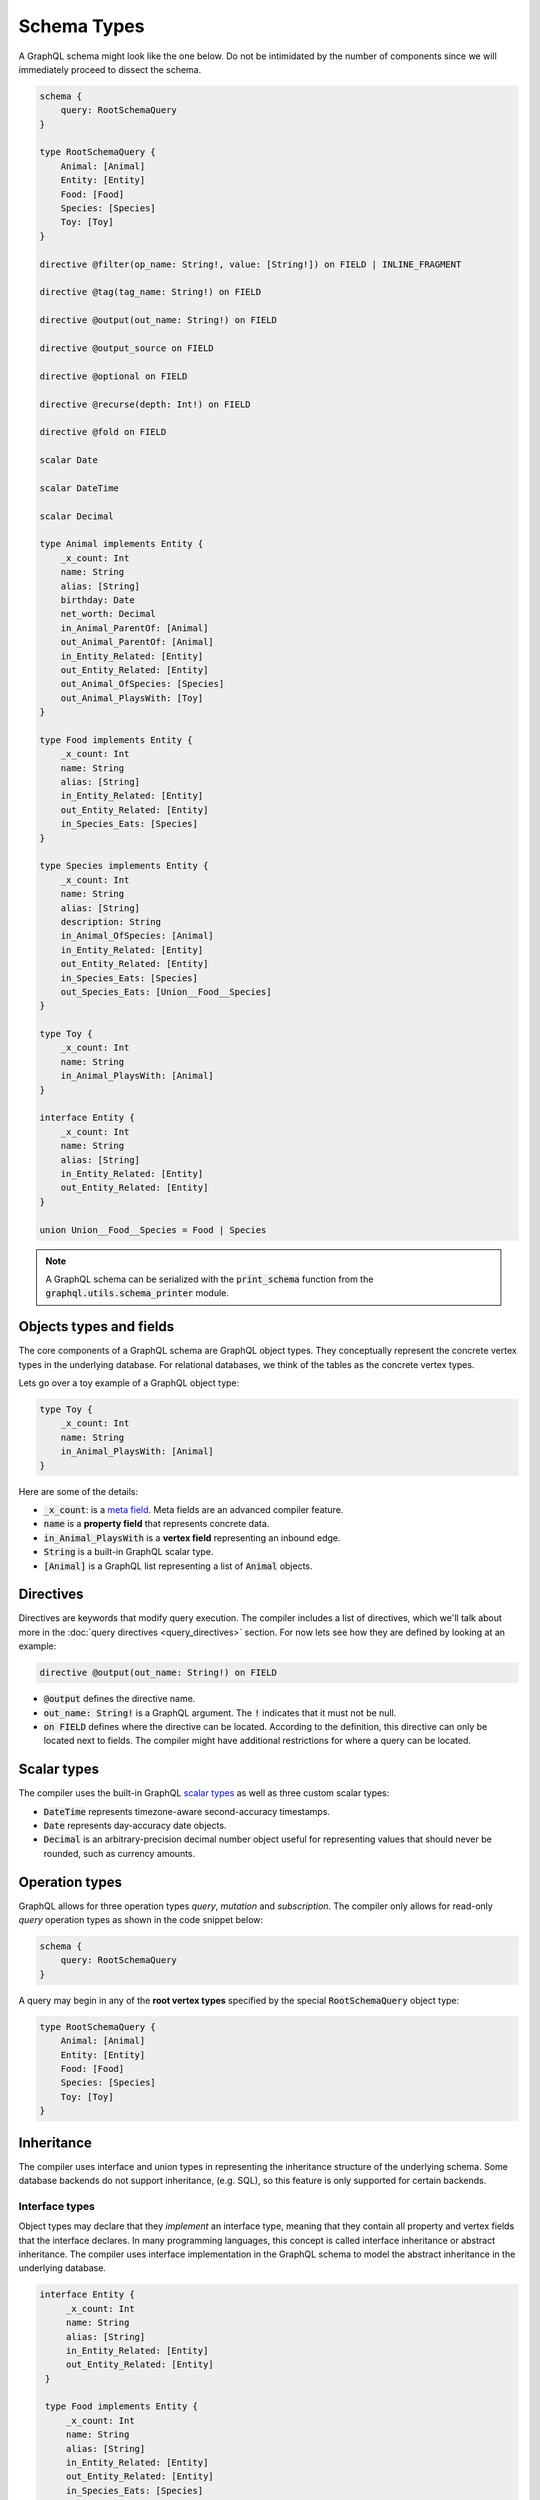 Schema Types
============

A GraphQL schema might look like the one below. Do not be intimidated by the number of components
since we will immediately proceed to dissect the schema.

.. TODO: Use a better "documentation" schema. I used a subset of the schema that we used in tests
   because it was the one referenced by all the queries in the Directives section and I can
   easily modify the directives section so that it only includes types in this subset. However,
   it is a bit more difficult to completely change what schema we are using for documentation.
   This schema is less than ideal for documentation though. It is too large and some of types,
   like Entity, are not intuitive.

.. code::

    schema {
        query: RootSchemaQuery
    }

    type RootSchemaQuery {
        Animal: [Animal]
        Entity: [Entity]
        Food: [Food]
        Species: [Species]
        Toy: [Toy]
    }

    directive @filter(op_name: String!, value: [String!]) on FIELD | INLINE_FRAGMENT

    directive @tag(tag_name: String!) on FIELD

    directive @output(out_name: String!) on FIELD

    directive @output_source on FIELD

    directive @optional on FIELD

    directive @recurse(depth: Int!) on FIELD

    directive @fold on FIELD

    scalar Date

    scalar DateTime

    scalar Decimal

    type Animal implements Entity {
        _x_count: Int
        name: String
        alias: [String]
        birthday: Date
        net_worth: Decimal
        in_Animal_ParentOf: [Animal]
        out_Animal_ParentOf: [Animal]
        in_Entity_Related: [Entity]
        out_Entity_Related: [Entity]
        out_Animal_OfSpecies: [Species]
        out_Animal_PlaysWith: [Toy]
    }

    type Food implements Entity {
        _x_count: Int
        name: String
        alias: [String]
        in_Entity_Related: [Entity]
        out_Entity_Related: [Entity]
        in_Species_Eats: [Species]
    }

    type Species implements Entity {
        _x_count: Int
        name: String
        alias: [String]
        description: String
        in_Animal_OfSpecies: [Animal]
        in_Entity_Related: [Entity]
        out_Entity_Related: [Entity]
        in_Species_Eats: [Species]
        out_Species_Eats: [Union__Food__Species]
    }

    type Toy {
        _x_count: Int
        name: String
        in_Animal_PlaysWith: [Animal]
    }

    interface Entity {
        _x_count: Int
        name: String
        alias: [String]
        in_Entity_Related: [Entity]
        out_Entity_Related: [Entity]
    }

    union Union__Food__Species = Food | Species


.. note::

    A GraphQL schema can be serialized with the :code:`print_schema` function from the
    :code:`graphql.utils.schema_printer` module.


Objects types and fields
------------------------

The core components of a GraphQL schema are GraphQL object types. They conceptually represent the
concrete vertex types in the underlying database. For relational databases, we think of the
tables as the concrete vertex types.

Lets go over a toy example of a GraphQL object type:

.. code::

    type Toy {
        _x_count: Int
        name: String
        in_Animal_PlaysWith: [Animal]
    }

Here are some of the details:

- :code:`_x_count`: is a `meta field <#meta-fields>`__. Meta fields are an advanced compiler
  feature.
- :code:`name` is a **property field** that represents concrete data.
- :code:`in_Animal_PlaysWith` is a **vertex field** representing an inbound edge.
- :code:`String` is a built-in GraphQL scalar type.
- :code:`[Animal]` is a GraphQL list representing a list of :code:`Animal` objects.

Directives
----------

Directives are keywords that modify query execution. The compiler includes a list of directives,
which we'll talk about more in the :doc:`query directives <query_directives>` section. For now
lets see how they are defined by looking at an example:

.. code::

   directive @output(out_name: String!) on FIELD

- :code:`@output` defines the directive name.
- :code:`out_name: String!` is a GraphQL argument. The :code:`!` indicates that it must not be null.
- :code:`on FIELD` defines where the directive can be located. According to the definition, this
  directive can only be located next to fields. The compiler might have additional restrictions
  for where a query can be located.

Scalar types
------------

The compiler uses the built-in GraphQL
`scalar types <https://graphql.org/learn/schema/#scalar-types>`__ as well as three custom scalar
types:

- :code:`DateTime` represents timezone-aware second-accuracy timestamps.
- :code:`Date` represents day-accuracy date objects.
- :code:`Decimal` is an arbitrary-precision decimal number object useful for representing values
  that should never be rounded, such as currency amounts.

Operation types
---------------

GraphQL allows for three operation types *query*, *mutation* and *subscription*. The compiler
only allows for read-only *query* operation types as shown in the code snippet below:

.. code::

    schema {
        query: RootSchemaQuery
    }

A query may begin in any of the **root vertex types** specified by the special
:code:`RootSchemaQuery` object type:

.. code::

    type RootSchemaQuery {
        Animal: [Animal]
        Entity: [Entity]
        Food: [Food]
        Species: [Species]
        Toy: [Toy]
    }

Inheritance
-----------

The compiler uses interface and union types in representing the inheritance
structure of the underlying schema. Some database backends do not support inheritance, (e.g. SQL),
so this feature is only supported for certain backends.

Interface types
~~~~~~~~~~~~~~~

Object types may declare that they *implement* an interface type, meaning that they contain all
property and vertex fields that the interface declares. In many programming languages, this
concept is called interface inheritance or abstract inheritance. The compiler uses interface
implementation in the GraphQL schema to model the abstract inheritance in the underlying database.

.. code::

   interface Entity {
        _x_count: Int
        name: String
        alias: [String]
        in_Entity_Related: [Entity]
        out_Entity_Related: [Entity]
    }

    type Food implements Entity {
        _x_count: Int
        name: String
        alias: [String]
        in_Entity_Related: [Entity]
        out_Entity_Related: [Entity]
        in_Species_Eats: [Species]
    }

Querying an interface type without any `type coercion <#type-coercion>`__ returns all of the
the objects implemented by the interface. For instance, the following query returns the name of all
:code:`Food`, :code:`Species` and :code:`Animal` objects.

.. code::

   {
      Entity {
         name @output(out_name: "entity_name")
      }
   }


Union types and :code:`type_equivalence_hints`
~~~~~~~~~~~~~~~~~~~~~~~~~~~~~~~~~~~~~~~~~~~~~~

GraphQL's type system does not allow object types to inherit other object types
(i.e. it has no notion of concrete inheritance). However, to model the database schema of certain
backends and to emit the right query in certain cases, the compiler needs to have a notion of the
underlying concrete inheritance.

In order to work around this limitation, the GraphQL compiler uses GraphQL union types as means of
listing the subclasses of an object with multiple implicit subclasses. It also takes in a
:code:`type_equivalence_hints` parameter to match an object type with the union
type listing its subclasses.

For example, suppose :code:`Food` and :code:`Species` are concrete types and :code:`Food` is a
superclass of :code:`Species` in an OrientDB schema. Then the GraphQL schema info generation
function would generate a union type in the schema

.. code::

    union Union__Food__Species = Food | Species

as well an entry in :code:`type_equivalence_hints` mapping :code:`Food` to
:code:`Union_Food_Species`.

.. TODO: Add a section explaining how edges to union types are generated.

To query an union type, one must always type coerce to one of the encompassed object types as
illustrated in the section below.

Type coercions
~~~~~~~~~~~~~~

.. TODO: Clarify the paragraph below. It is kind of hard to read.

Type coercions are operations than can be run against interfaces and unions to create a new scope
whose type is different than the type of the enclosing scope of the coercion. Type coercions are
represented with GraphQL inline fragments.

Example Use
^^^^^^^^^^^

.. code::

    {
        Species {
            name @output(out_name: "species_name")
            out_Species_Eats {
                ... on Food {
                    name @output(out_name: "food_name")
                }
            }
        }
    }

Here, the :code:`out_Species_Eats` vertex field is of the
:code:`Union__Food__FoodOrSpecies__Species` union type. To proceed with the
query, the user must choose which of the types in the
:code:`Union__Food__FoodOrSpecies__Species` union to use. In this example,
:code:`... on Food` indicates that the :code:`Food` type was chosen, and any
vertices at that scope that are not of type :code:`Food` are filtered out
and discarded.

.. code::

    {
        Species {
            name @output(out_name: "species_name")
            out_Entity_Related {
                ... on Species {
                    name @output(out_name: "entity_name")
                }
            }
        }
    }

In this query, the :code:`out_Entity_Related` is of :code:`Entity` type.
However, the query only wants to return results where the related entity
is a :code:`Species`, which :code:`... on Species` ensures is the case.


Meta fields
-----------

Meta fields are fields that do not represent a property/column in the underlying vertex type.
They are also an advanced compiler feature. Before continuing, readers should familiarize
themselves with the various :doc:`query directives <query_directives>` supported by the compiler.

\_\_typename
~~~~~~~~~~~~

The compiler supports the standard GraphQL meta field :code:`__typename`,
which returns the runtime type of the scope where the field is found.
Assuming the GraphQL schema matches the database's schema, the runtime
type will always be a subtype of (or exactly equal to) the static type
of the scope determined by the GraphQL type system. Below, we provide an
example query in which the runtime type is a subtype of the static type,
but is not equal to it.

The :code:`__typename` field is treated as a property field of type
:code:`String`, and supports all directives that can be applied to any other
property field.

Example Use
^^^^^^^^^^^

.. code::

    {
        Entity {
            __typename @output(out_name: "entity_type")
            name @output(out_name: "entity_name")
        }
    }

This query returns one row for each :code:`Entity` vertex. The scope in
which :code:`__typename` appears is of static type :code:`Entity`. However,
:code:`Animal` is a type of :code:`Entity`, as are :code:`Species`, :code:`Food`, and
others. Vertices of all subtypes of :code:`Entity` will therefore be
returned, and the :code:`entity_type` column that outputs the :code:`__typename`
field will show their runtime type: :code:`Animal`, :code:`Species`, :code:`Food`,
etc.

\_x\_count
~~~~~~~~~~

The :code:`_x_count` meta field is a non-standard meta field defined by the
GraphQL compiler that makes it possible to interact with the *number* of
elements in a scope marked :code:`@fold`. By applying directives like
:code:`@output` and :code:`@filter` to this meta field, queries can output the
number of elements captured in the :code:`@fold` and filter down results to
select only those with the desired fold sizes.

We use the :code:`_x_` prefix to signify that this is an extension meta
field introduced by the compiler, and not part of the canonical set of
GraphQL meta fields defined by the GraphQL specification. We do not use
the GraphQL standard double-underscore (:code:`__`) prefix for meta fields,
since all names with that prefix are `explicitly reserved and prohibited
from being
used <https://facebook.github.io/graphql/draft/#sec-Reserved-Names>`__
in directives, fields, or any other artifacts.

Example Use
^^^^^^^^^^^

.. code::

    {
        Animal {
            name @output(out_name: "name")
            out_Animal_ParentOf @fold {
                _x_count @output(out_name: "number_of_children")
                name @output(out_name: "child_names")
            }
        }
    }

This query returns one row for each :code:`Animal` vertex. Each row contains
its name, and the number and names of its children. While the output
type of the :code:`child_names` selection is a list of strings, the output
type of the :code:`number_of_children` selection is an integer.

.. code::

    {
        Animal {
            name @output(out_name: "name")
            out_Animal_ParentOf @fold {
                _x_count @filter(op_name: ">=", value: ["$min_children"])
                        @output(out_name: "number_of_children")
                name @filter(op_name: "has_substring", value: ["$substr"])
                     @output(out_name: "child_names")
            }
        }
    }

Here, we've modified the above query to add two more filtering
constraints to the returned rows:

- child :code:`Animal` vertices must contain the value of :code:`$substr` as a substring in their
  name, and
- :code:`Animal` vertices must have at least :code:`$min_children` children that
  satisfy the above filter.

Importantly, any filtering on :code:`_x_count` is applied *after* any other
filters and type coercions that are present in the :code:`@fold` in
question. This order of operations matters a lot: selecting :code:`Animal`
vertices with 3+ children, then filtering the children based on their
names is not the same as filtering the children first, and then
selecting :code:`Animal` vertices that have 3+ children that matched the
earlier filter.

Constraints and Rules
^^^^^^^^^^^^^^^^^^^^^

-  The :code:`_x_count` field is only allowed to appear within a vertex
   field marked :code:`@fold`.
-  Filtering on :code:`_x_count` is always applied *after* any other filters
   and type coercions present in that :code:`@fold`.
-  Filtering or outputting the value of the :code:`_x_count` field must
   always be done at the innermost scope of the :code:`@fold`. It is invalid
   to expand vertex fields within a :code:`@fold` after filtering or
   outputting the value of the :code:`_x_count` meta field.

How is filtering on :code:`_x_count` different from :code:`@filter` with :code:`has_edge_degree`?
^^^^^^^^^^^^^^^^^^^^^^^^^^^^^^^^^^^^^^^^^^^^^^^^^^^^^^^^^^^^^^^^^^^^^^^^^^^^^^^^^^^^^^^^^^^^^^^^^

The :code:`has_edge_degree` filter allows filtering based on the number of
edges of a particular type. There are situations in which filtering with
:code:`has_edge_degree` and filtering using :code:`=` on :code:`_x_count` produce
equivalent queries. Here is one such pair of queries:

.. code::

    {
        Species {
            name @output(out_name: "name")
            in_Animal_OfSpecies @filter(op_name: "has_edge_degree", value: ["$num_animals"]) {
                uuid
            }
        }
    }

and

.. code::

    {
        Species {
            name @output(out_name: "name")
            in_Animal_OfSpecies @fold {
                _x_count @filter(op_name: "=", value: ["$num_animals"])
            }
        }
    }

In both of these queries, we ask for the names of the :code:`Species`
vertices that have precisely :code:`$num_animals` members. However, we have
expressed this question in two different ways: once as a property of the
:code:`Species` vertex ("the degree of the :code:`in_Animal_OfSpecies` is
:code:`$num_animals`"), and once as a property of the list of :code:`Animal`
vertices produced by the :code:`@fold` ("the number of elements in the
:code:`@fold` is :code:`$num_animals`").

When we add additional filtering within the :code:`Animal` vertices of the
:code:`in_Animal_OfSpecies` vertex field, this distinction becomes very
important. Compare the following two queries:

.. code::

    {
        Species {
            name @output(out_name: "name")
            in_Animal_OfSpecies @filter(op_name: "has_edge_degree", value: ["$num_animals"]) {
                out_Animal_LivesIn {
                    name @filter(op_name: "=", value: ["$location"])
                }
            }
        }
    }

versus

.. code::

    {
        Species {
            name @output(out_name: "name")
            in_Animal_OfSpecies @fold {
                out_Animal_LivesIn {
                    _x_count @filter(op_name: "=", value: ["$num_animals"])
                    name @filter(op_name: "=", value: ["$location"])
                }
            }
        }
    }

In the first, for the purposes of the :code:`has_edge_degree` filtering, the
location where the animals live is irrelevant: the :code:`has_edge_degree`
only makes sure that the :code:`Species` vertex has the correct number of
edges of type :code:`in_Animal_OfSpecies`, and that's it. In contrast, the
second query ensures that only :code:`Species` vertices that have
:code:`$num_animals` animals that live in the selected location are returned
-- the location matters since the :code:`@filter` on the :code:`_x_count` field
applies to the number of elements in the :code:`@fold` scope.
